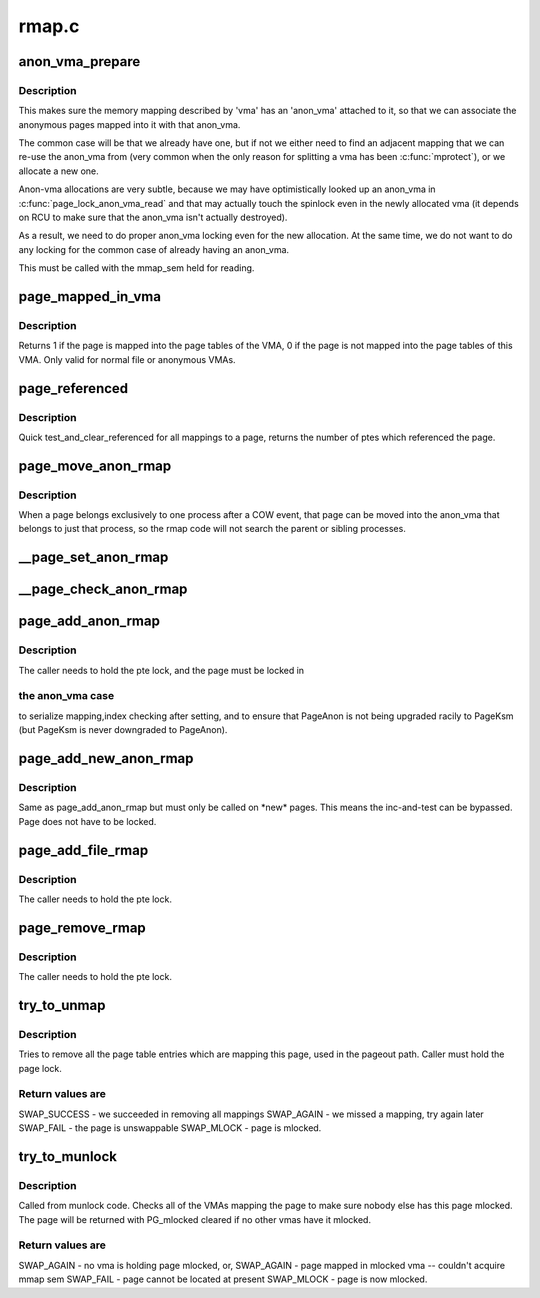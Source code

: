 .. -*- coding: utf-8; mode: rst -*-

======
rmap.c
======


.. _`anon_vma_prepare`:

anon_vma_prepare
================

.. c:function:: int anon_vma_prepare (struct vm_area_struct *vma)

    attach an anon_vma to a memory region

    :param struct vm_area_struct \*vma:
        the memory region in question



.. _`anon_vma_prepare.description`:

Description
-----------

This makes sure the memory mapping described by 'vma' has
an 'anon_vma' attached to it, so that we can associate the
anonymous pages mapped into it with that anon_vma.

The common case will be that we already have one, but if
not we either need to find an adjacent mapping that we
can re-use the anon_vma from (very common when the only
reason for splitting a vma has been :c:func:`mprotect`), or we
allocate a new one.

Anon-vma allocations are very subtle, because we may have
optimistically looked up an anon_vma in :c:func:`page_lock_anon_vma_read`
and that may actually touch the spinlock even in the newly
allocated vma (it depends on RCU to make sure that the
anon_vma isn't actually destroyed).

As a result, we need to do proper anon_vma locking even
for the new allocation. At the same time, we do not want
to do any locking for the common case of already having
an anon_vma.

This must be called with the mmap_sem held for reading.



.. _`page_mapped_in_vma`:

page_mapped_in_vma
==================

.. c:function:: int page_mapped_in_vma (struct page *page, struct vm_area_struct *vma)

    check whether a page is really mapped in a VMA

    :param struct page \*page:
        the page to test

    :param struct vm_area_struct \*vma:
        the VMA to test



.. _`page_mapped_in_vma.description`:

Description
-----------

Returns 1 if the page is mapped into the page tables of the VMA, 0
if the page is not mapped into the page tables of this VMA.  Only
valid for normal file or anonymous VMAs.



.. _`page_referenced`:

page_referenced
===============

.. c:function:: int page_referenced (struct page *page, int is_locked, struct mem_cgroup *memcg, unsigned long *vm_flags)

    test if the page was referenced

    :param struct page \*page:
        the page to test

    :param int is_locked:
        caller holds lock on the page

    :param struct mem_cgroup \*memcg:
        target memory cgroup

    :param unsigned long \*vm_flags:
        collect encountered vma->vm_flags who actually referenced the page



.. _`page_referenced.description`:

Description
-----------

Quick test_and_clear_referenced for all mappings to a page,
returns the number of ptes which referenced the page.



.. _`page_move_anon_rmap`:

page_move_anon_rmap
===================

.. c:function:: void page_move_anon_rmap (struct page *page, struct vm_area_struct *vma, unsigned long address)

    move a page to our anon_vma

    :param struct page \*page:
        the page to move to our anon_vma

    :param struct vm_area_struct \*vma:
        the vma the page belongs to

    :param unsigned long address:
        the user virtual address mapped



.. _`page_move_anon_rmap.description`:

Description
-----------

When a page belongs exclusively to one process after a COW event,
that page can be moved into the anon_vma that belongs to just that
process, so the rmap code will not search the parent or sibling
processes.



.. _`__page_set_anon_rmap`:

__page_set_anon_rmap
====================

.. c:function:: void __page_set_anon_rmap (struct page *page, struct vm_area_struct *vma, unsigned long address, int exclusive)

    set up new anonymous rmap

    :param struct page \*page:
        Page to add to rmap        

    :param struct vm_area_struct \*vma:
        VM area to add page to.

    :param unsigned long address:
        User virtual address of the mapping        

    :param int exclusive:
        the page is exclusively owned by the current process



.. _`__page_check_anon_rmap`:

__page_check_anon_rmap
======================

.. c:function:: void __page_check_anon_rmap (struct page *page, struct vm_area_struct *vma, unsigned long address)

    sanity check anonymous rmap addition

    :param struct page \*page:
        the page to add the mapping to

    :param struct vm_area_struct \*vma:
        the vm area in which the mapping is added

    :param unsigned long address:
        the user virtual address mapped



.. _`page_add_anon_rmap`:

page_add_anon_rmap
==================

.. c:function:: void page_add_anon_rmap (struct page *page, struct vm_area_struct *vma, unsigned long address, bool compound)

    add pte mapping to an anonymous page

    :param struct page \*page:
        the page to add the mapping to

    :param struct vm_area_struct \*vma:
        the vm area in which the mapping is added

    :param unsigned long address:
        the user virtual address mapped

    :param bool compound:
        charge the page as compound or small page



.. _`page_add_anon_rmap.description`:

Description
-----------

The caller needs to hold the pte lock, and the page must be locked in



.. _`page_add_anon_rmap.the-anon_vma-case`:

the anon_vma case
-----------------

to serialize mapping,index checking after setting,
and to ensure that PageAnon is not being upgraded racily to PageKsm
(but PageKsm is never downgraded to PageAnon).



.. _`page_add_new_anon_rmap`:

page_add_new_anon_rmap
======================

.. c:function:: void page_add_new_anon_rmap (struct page *page, struct vm_area_struct *vma, unsigned long address, bool compound)

    add pte mapping to a new anonymous page

    :param struct page \*page:
        the page to add the mapping to

    :param struct vm_area_struct \*vma:
        the vm area in which the mapping is added

    :param unsigned long address:
        the user virtual address mapped

    :param bool compound:
        charge the page as compound or small page



.. _`page_add_new_anon_rmap.description`:

Description
-----------

Same as page_add_anon_rmap but must only be called on \*new\* pages.
This means the inc-and-test can be bypassed.
Page does not have to be locked.



.. _`page_add_file_rmap`:

page_add_file_rmap
==================

.. c:function:: void page_add_file_rmap (struct page *page)

    add pte mapping to a file page

    :param struct page \*page:
        the page to add the mapping to



.. _`page_add_file_rmap.description`:

Description
-----------

The caller needs to hold the pte lock.



.. _`page_remove_rmap`:

page_remove_rmap
================

.. c:function:: void page_remove_rmap (struct page *page, bool compound)

    take down pte mapping from a page

    :param struct page \*page:
        page to remove mapping from

    :param bool compound:
        uncharge the page as compound or small page



.. _`page_remove_rmap.description`:

Description
-----------

The caller needs to hold the pte lock.



.. _`try_to_unmap`:

try_to_unmap
============

.. c:function:: int try_to_unmap (struct page *page, enum ttu_flags flags)

    try to remove all page table mappings to a page

    :param struct page \*page:
        the page to get unmapped

    :param enum ttu_flags flags:
        action and flags



.. _`try_to_unmap.description`:

Description
-----------

Tries to remove all the page table entries which are mapping this
page, used in the pageout path.  Caller must hold the page lock.



.. _`try_to_unmap.return-values-are`:

Return values are
-----------------


SWAP_SUCCESS        - we succeeded in removing all mappings
SWAP_AGAIN        - we missed a mapping, try again later
SWAP_FAIL        - the page is unswappable
SWAP_MLOCK        - page is mlocked.



.. _`try_to_munlock`:

try_to_munlock
==============

.. c:function:: int try_to_munlock (struct page *page)

    try to munlock a page

    :param struct page \*page:
        the page to be munlocked



.. _`try_to_munlock.description`:

Description
-----------

Called from munlock code.  Checks all of the VMAs mapping the page
to make sure nobody else has this page mlocked. The page will be
returned with PG_mlocked cleared if no other vmas have it mlocked.



.. _`try_to_munlock.return-values-are`:

Return values are
-----------------


SWAP_AGAIN        - no vma is holding page mlocked, or,
SWAP_AGAIN        - page mapped in mlocked vma -- couldn't acquire mmap sem
SWAP_FAIL        - page cannot be located at present
SWAP_MLOCK        - page is now mlocked.

